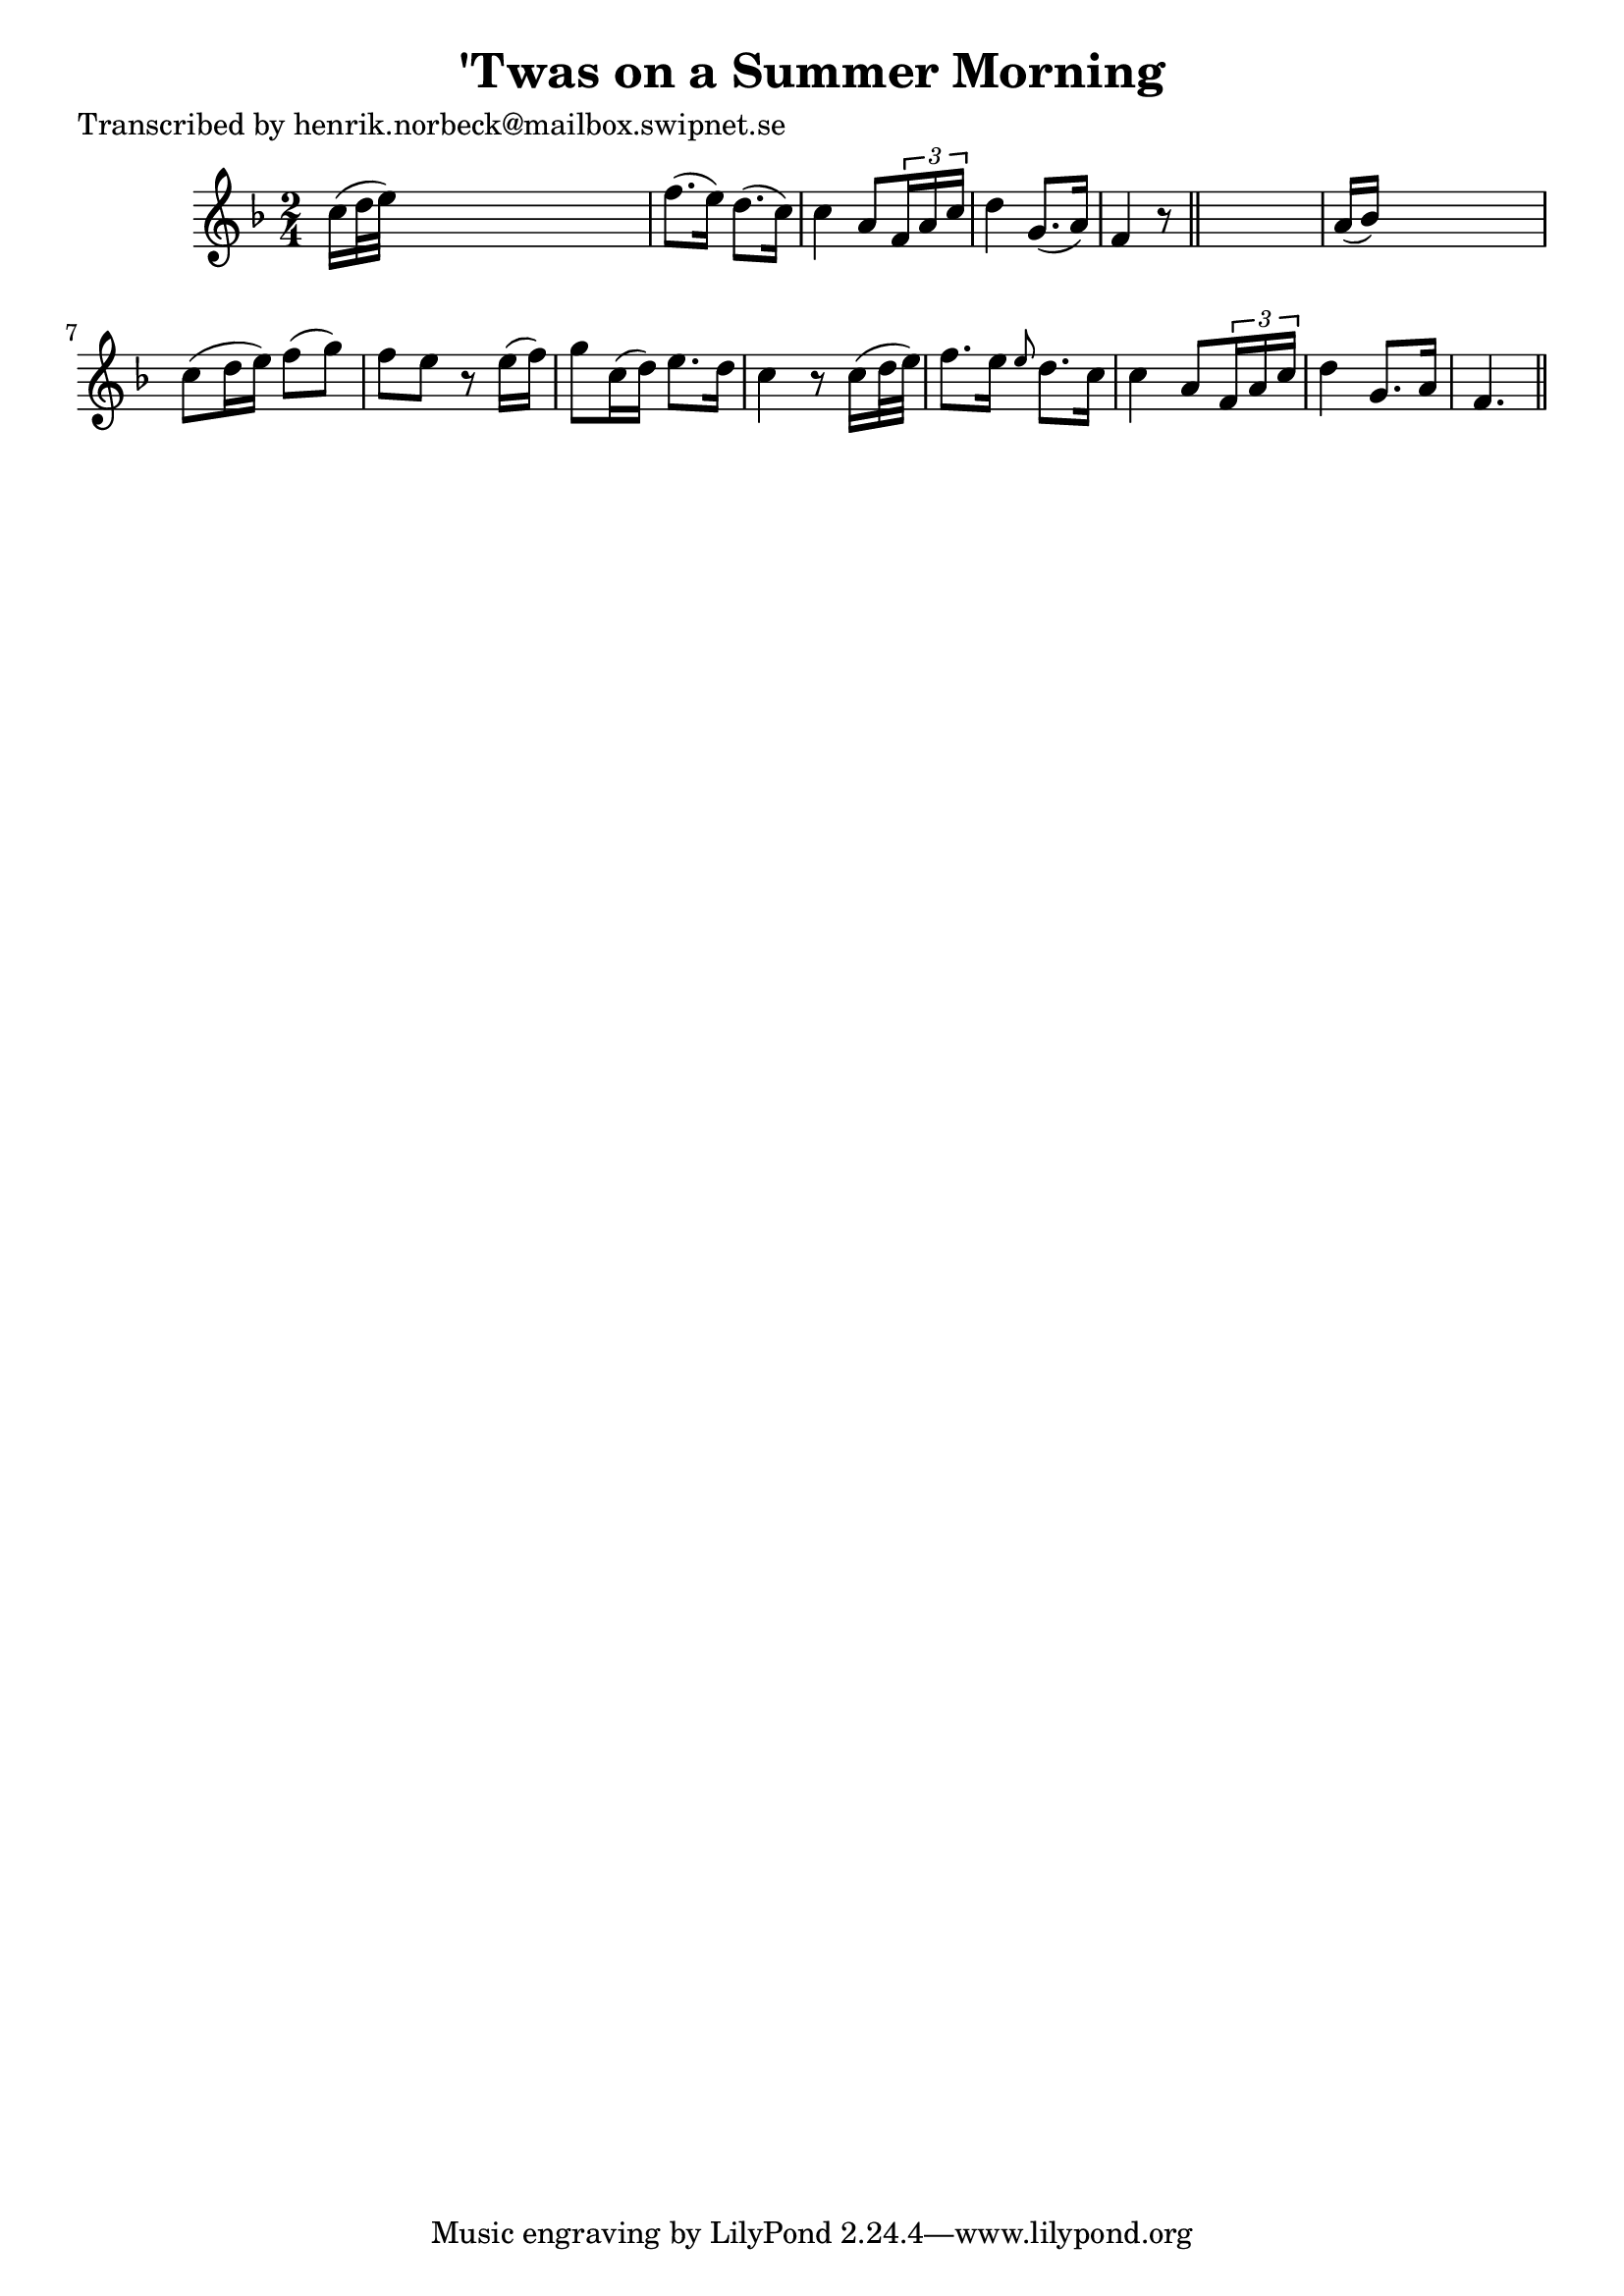
\version "2.16.2"
% automatically converted by musicxml2ly from xml/0148_hn.xml

%% additional definitions required by the score:
\language "english"


\header {
    poet = "Transcribed by henrik.norbeck@mailbox.swipnet.se"
    encoder = "abc2xml version 63"
    encodingdate = "2015-01-25"
    title = "'Twas on a Summer Morning"
    }

\layout {
    \context { \Score
        autoBeaming = ##f
        }
    }
PartPOneVoiceOne =  \relative c'' {
    \key f \major \time 2/4 c16 ( [ d32 e32 ) ] s4. | % 2
    f8. ( [ e16 ) ] d8. ( [ c16 ) ] | % 3
    c4 a8 [ \times 2/3 {
        f16 a16 c16 ] }
    | % 4
    d4 g,8. ( [ a16 ) ] | % 5
    f4 r8 \bar "||"
    s8 | % 6
    a16 ( [ bf16 ) ] s4. | % 7
    c8 ( [ d16 e16 ) ] f8 ( [ g8 ) ] | % 8
    f8 [ e8 ] r8 e16 ( [ f16 ) ] | % 9
    g8 [ c,16 ( d16 ) ] e8. [ d16 ] | \barNumberCheck #10
    c4 r8 c16 ( [ d32 e32 ) ] | % 11
    f8. [ e16 ] \grace { e8 } d8. [ c16 ] | % 12
    c4 a8 [ \times 2/3 {
        f16 a16 c16 ] }
    | % 13
    d4 g,8. [ a16 ] | % 14
    f4. \bar "||"
    }


% The score definition
\score {
    <<
        \new Staff <<
            \context Staff << 
                \context Voice = "PartPOneVoiceOne" { \PartPOneVoiceOne }
                >>
            >>
        
        >>
    \layout {}
    % To create MIDI output, uncomment the following line:
    %  \midi {}
    }

